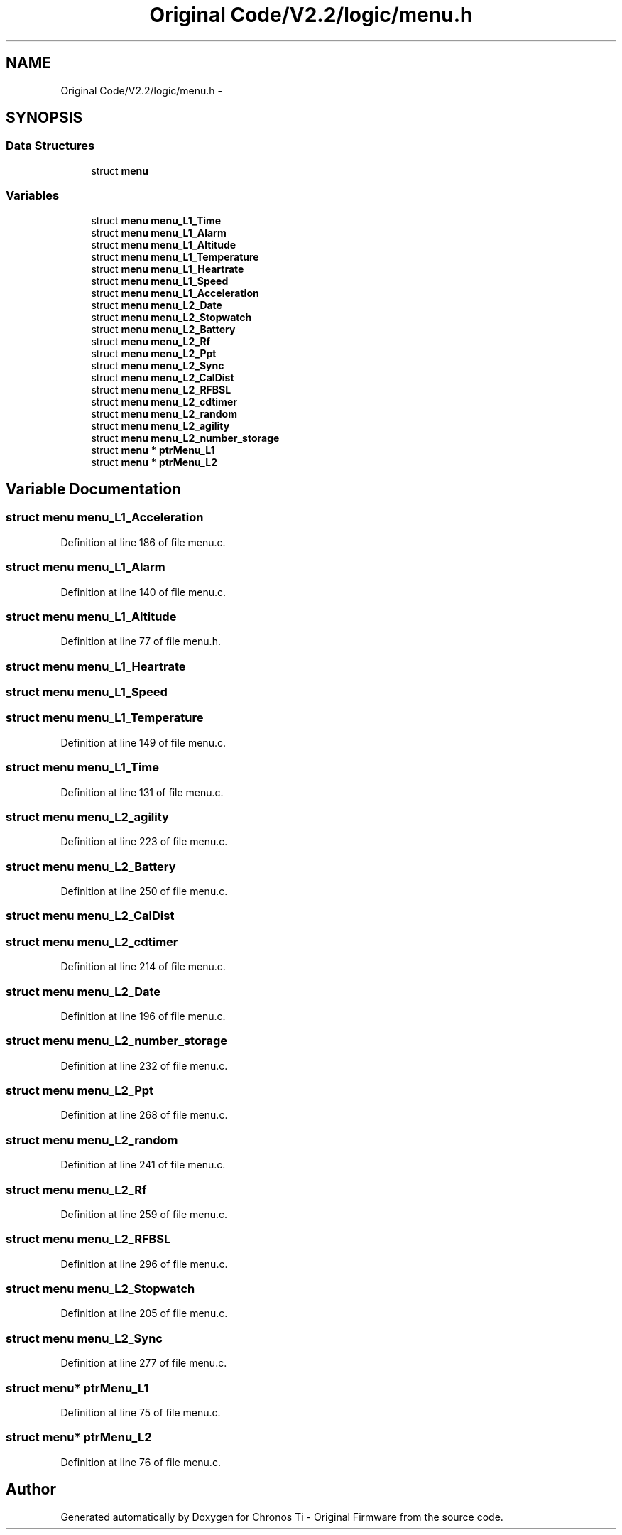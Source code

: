 .TH "Original Code/V2.2/logic/menu.h" 3 "Sun Jun 16 2013" "Version VER 0.0" "Chronos Ti - Original Firmware" \" -*- nroff -*-
.ad l
.nh
.SH NAME
Original Code/V2.2/logic/menu.h \- 
.SH SYNOPSIS
.br
.PP
.SS "Data Structures"

.in +1c
.ti -1c
.RI "struct \fBmenu\fP"
.br
.in -1c
.SS "Variables"

.in +1c
.ti -1c
.RI "struct \fBmenu\fP \fBmenu_L1_Time\fP"
.br
.ti -1c
.RI "struct \fBmenu\fP \fBmenu_L1_Alarm\fP"
.br
.ti -1c
.RI "struct \fBmenu\fP \fBmenu_L1_Altitude\fP"
.br
.ti -1c
.RI "struct \fBmenu\fP \fBmenu_L1_Temperature\fP"
.br
.ti -1c
.RI "struct \fBmenu\fP \fBmenu_L1_Heartrate\fP"
.br
.ti -1c
.RI "struct \fBmenu\fP \fBmenu_L1_Speed\fP"
.br
.ti -1c
.RI "struct \fBmenu\fP \fBmenu_L1_Acceleration\fP"
.br
.ti -1c
.RI "struct \fBmenu\fP \fBmenu_L2_Date\fP"
.br
.ti -1c
.RI "struct \fBmenu\fP \fBmenu_L2_Stopwatch\fP"
.br
.ti -1c
.RI "struct \fBmenu\fP \fBmenu_L2_Battery\fP"
.br
.ti -1c
.RI "struct \fBmenu\fP \fBmenu_L2_Rf\fP"
.br
.ti -1c
.RI "struct \fBmenu\fP \fBmenu_L2_Ppt\fP"
.br
.ti -1c
.RI "struct \fBmenu\fP \fBmenu_L2_Sync\fP"
.br
.ti -1c
.RI "struct \fBmenu\fP \fBmenu_L2_CalDist\fP"
.br
.ti -1c
.RI "struct \fBmenu\fP \fBmenu_L2_RFBSL\fP"
.br
.ti -1c
.RI "struct \fBmenu\fP \fBmenu_L2_cdtimer\fP"
.br
.ti -1c
.RI "struct \fBmenu\fP \fBmenu_L2_random\fP"
.br
.ti -1c
.RI "struct \fBmenu\fP \fBmenu_L2_agility\fP"
.br
.ti -1c
.RI "struct \fBmenu\fP \fBmenu_L2_number_storage\fP"
.br
.ti -1c
.RI "struct \fBmenu\fP * \fBptrMenu_L1\fP"
.br
.ti -1c
.RI "struct \fBmenu\fP * \fBptrMenu_L2\fP"
.br
.in -1c
.SH "Variable Documentation"
.PP 
.SS "struct \fBmenu\fP \fBmenu_L1_Acceleration\fP"
.PP
Definition at line 186 of file menu\&.c\&.
.SS "struct \fBmenu\fP \fBmenu_L1_Alarm\fP"
.PP
Definition at line 140 of file menu\&.c\&.
.SS "struct \fBmenu\fP \fBmenu_L1_Altitude\fP"
.PP
Definition at line 77 of file menu\&.h\&.
.SS "struct \fBmenu\fP \fBmenu_L1_Heartrate\fP"
.SS "struct \fBmenu\fP \fBmenu_L1_Speed\fP"
.SS "struct \fBmenu\fP \fBmenu_L1_Temperature\fP"
.PP
Definition at line 149 of file menu\&.c\&.
.SS "struct \fBmenu\fP \fBmenu_L1_Time\fP"
.PP
Definition at line 131 of file menu\&.c\&.
.SS "struct \fBmenu\fP \fBmenu_L2_agility\fP"
.PP
Definition at line 223 of file menu\&.c\&.
.SS "struct \fBmenu\fP \fBmenu_L2_Battery\fP"
.PP
Definition at line 250 of file menu\&.c\&.
.SS "struct \fBmenu\fP \fBmenu_L2_CalDist\fP"
.SS "struct \fBmenu\fP \fBmenu_L2_cdtimer\fP"
.PP
Definition at line 214 of file menu\&.c\&.
.SS "struct \fBmenu\fP \fBmenu_L2_Date\fP"
.PP
Definition at line 196 of file menu\&.c\&.
.SS "struct \fBmenu\fP \fBmenu_L2_number_storage\fP"
.PP
Definition at line 232 of file menu\&.c\&.
.SS "struct \fBmenu\fP \fBmenu_L2_Ppt\fP"
.PP
Definition at line 268 of file menu\&.c\&.
.SS "struct \fBmenu\fP \fBmenu_L2_random\fP"
.PP
Definition at line 241 of file menu\&.c\&.
.SS "struct \fBmenu\fP \fBmenu_L2_Rf\fP"
.PP
Definition at line 259 of file menu\&.c\&.
.SS "struct \fBmenu\fP \fBmenu_L2_RFBSL\fP"
.PP
Definition at line 296 of file menu\&.c\&.
.SS "struct \fBmenu\fP \fBmenu_L2_Stopwatch\fP"
.PP
Definition at line 205 of file menu\&.c\&.
.SS "struct \fBmenu\fP \fBmenu_L2_Sync\fP"
.PP
Definition at line 277 of file menu\&.c\&.
.SS "struct \fBmenu\fP* \fBptrMenu_L1\fP"
.PP
Definition at line 75 of file menu\&.c\&.
.SS "struct \fBmenu\fP* \fBptrMenu_L2\fP"
.PP
Definition at line 76 of file menu\&.c\&.
.SH "Author"
.PP 
Generated automatically by Doxygen for Chronos Ti - Original Firmware from the source code\&.
